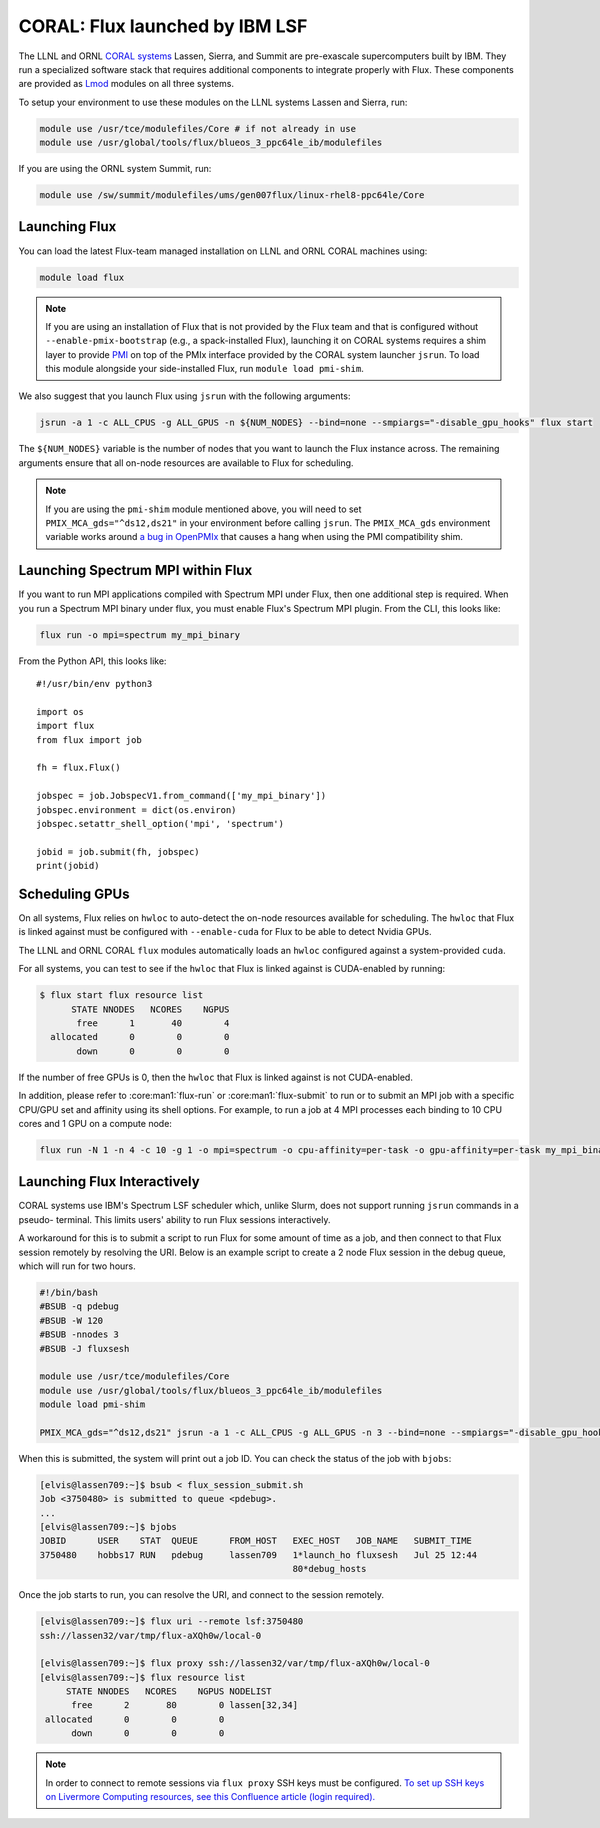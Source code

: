 .. _coral:

===============================
CORAL: Flux launched by IBM LSF
===============================

The LLNL and ORNL `CORAL systems <https://asc.llnl.gov/CORAL/>`_
Lassen, Sierra, and Summit are pre-exascale supercomputers built by IBM.  They
run a specialized software stack that requires additional components to
integrate properly with Flux.  These components are provided as `Lmod
<https://lmod.readthedocs.io/en/latest/>`_ modules on all three systems.

To setup your environment to use these modules on the LLNL systems Lassen and
Sierra, run:

.. code-block:: sh

  module use /usr/tce/modulefiles/Core # if not already in use
  module use /usr/global/tools/flux/blueos_3_ppc64le_ib/modulefiles

If you are using the ORNL system Summit, run:

.. code-block:: sh

  module use /sw/summit/modulefiles/ums/gen007flux/linux-rhel8-ppc64le/Core


.. _launch-flux-on-lassen:

--------------
Launching Flux
--------------

You can load the latest Flux-team managed installation on LLNL and ORNL CORAL
machines using:

.. code-block:: sh

  module load flux

.. note::

  If you are using an installation of Flux that is not provided by the Flux
  team and that is configured without ``--enable-pmix-bootstrap`` (e.g., a
  spack-installed Flux), launching it on CORAL systems requires a shim layer to
  provide `PMI <https://www.mcs.anl.gov/papers/P1760.pdf>`_ on top of the PMIx
  interface provided by the CORAL system launcher ``jsrun``. To load this module
  alongside your side-installed Flux, run ``module load pmi-shim``.

We also suggest that you launch Flux using ``jsrun`` with the following arguments:

.. code-block:: sh

  jsrun -a 1 -c ALL_CPUS -g ALL_GPUS -n ${NUM_NODES} --bind=none --smpiargs="-disable_gpu_hooks" flux start

The ``${NUM_NODES}`` variable is the number of nodes that you want to launch
the Flux instance across. The remaining arguments ensure that all on-node
resources are available to Flux for scheduling.

.. note::

  If you are using the ``pmi-shim`` module mentioned above, you will need to set
  ``PMIX_MCA_gds="^ds12,ds21"`` in your environment before calling ``jsrun``. The
  ``PMIX_MCA_gds`` environment variable works around `a bug in OpenPMIx
  <https://github.com/openpmix/pmi-shim/issues/3>`_ that causes a hang when
  using the PMI compatibility shim.

.. _coral_spectrum_mpi:

----------------------------------
Launching Spectrum MPI within Flux
----------------------------------

If you want to run MPI applications compiled with Spectrum MPI under Flux, then
one additional step is required.  When you run a Spectrum MPI binary under flux,
you must enable Flux's Spectrum MPI plugin.  From the CLI, this looks like:

.. code-block:: sh

  flux run -o mpi=spectrum my_mpi_binary

From the Python API, this looks like::

  #!/usr/bin/env python3

  import os
  import flux
  from flux import job

  fh = flux.Flux()

  jobspec = job.JobspecV1.from_command(['my_mpi_binary'])
  jobspec.environment = dict(os.environ)
  jobspec.setattr_shell_option('mpi', 'spectrum')

  jobid = job.submit(fh, jobspec)
  print(jobid)

---------------
Scheduling GPUs
---------------

On all systems, Flux relies on ``hwloc`` to auto-detect the on-node resources
available for scheduling.  The ``hwloc`` that Flux is linked against must be
configured with ``--enable-cuda`` for Flux to be able to detect Nvidia GPUs.

The LLNL and ORNL CORAL ``flux`` modules automatically loads an ``hwloc`` configured
against a system-provided ``cuda``.

For all systems, you can test to see if the ``hwloc`` that Flux is linked against
is CUDA-enabled by running:

.. code-block:: console

  $ flux start flux resource list
        STATE NNODES   NCORES    NGPUS
         free      1       40        4
    allocated      0        0        0
         down      0        0        0

If the number of free GPUs is 0, then the ``hwloc`` that Flux is linked against is
not CUDA-enabled.

In addition, please refer to :core:man1:`flux-run` or :core:man1:`flux-submit`
to run or to submit an MPI job with a specific CPU/GPU set
and affinity using its shell options.
For example, to run a job at 4 MPI processes
each binding to 10 CPU cores and 1 GPU on a compute node:

.. code-block:: sh

  flux run -N 1 -n 4 -c 10 -g 1 -o mpi=spectrum -o cpu-affinity=per-task -o gpu-affinity=per-task my_mpi_binary

----------------------------
Launching Flux Interactively
----------------------------

CORAL systems use IBM's Spectrum LSF scheduler which, unlike Slurm, does not support running ``jsrun`` commands in a pseudo-
terminal. This limits users' ability to run Flux sessions interactively.

A workaround for this is to submit a script to run Flux for some amount of time as a job, and then connect to that Flux session
remotely by resolving the URI. Below is an example script to create a 2 node Flux session in the debug queue, which will run for
two hours. 

.. code-block:: sh
  
  #!/bin/bash
  #BSUB -q pdebug
  #BSUB -W 120
  #BSUB -nnodes 3
  #BSUB -J fluxsesh

  module use /usr/tce/modulefiles/Core
  module use /usr/global/tools/flux/blueos_3_ppc64le_ib/modulefiles
  module load pmi-shim

  PMIX_MCA_gds="^ds12,ds21" jsrun -a 1 -c ALL_CPUS -g ALL_GPUS -n 3 --bind=none --smpiargs="-disable_gpu_hooks" flux start sleep inf

When this is submitted, the system will print out a job ID. You can check the status of the job with ``bjobs``:

.. code-block:: sh
  
  [elvis@lassen709:~]$ bsub < flux_session_submit.sh 
  Job <3750480> is submitted to queue <pdebug>.
  ...
  [elvis@lassen709:~]$ bjobs
  JOBID      USER    STAT  QUEUE      FROM_HOST   EXEC_HOST   JOB_NAME   SUBMIT_TIME
  3750480    hobbs17 RUN   pdebug     lassen709   1*launch_ho fluxsesh   Jul 25 12:44
                                                  80*debug_hosts

Once the job starts to run, you can resolve the URI, and connect to the session remotely.

.. code-block:: sh
  
  [elvis@lassen709:~]$ flux uri --remote lsf:3750480
  ssh://lassen32/var/tmp/flux-aXQh0w/local-0

  [elvis@lassen709:~]$ flux proxy ssh://lassen32/var/tmp/flux-aXQh0w/local-0
  [elvis@lassen709:~]$ flux resource list
       STATE NNODES   NCORES    NGPUS NODELIST
        free      2       80        0 lassen[32,34]
   allocated      0        0        0 
        down      0        0        0 

.. note::

  In order to connect to remote sessions via ``flux proxy`` SSH keys must be configured. `To set up SSH keys on Livermore 
  Computing resources, see this Confluence article (login required). <https://lc.llnl.gov/confluence/display/SIERRA/Quickstart+Guide>`_
